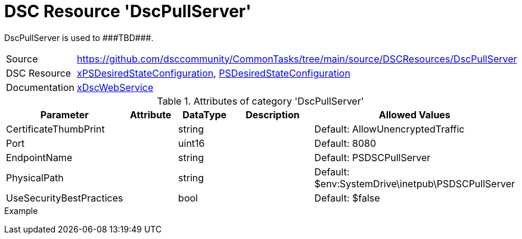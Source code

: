 // CommonTasks YAML Reference: DscPullServer
// =========================================

:YmlCategory: DscPullServer

:abstract:  {YmlCategory} is used to ###TBD###.

[#dscyml_dscpullserver]
= DSC Resource '{YmlCategory}'


[[dscyml_dscpullserver_abstract, {abstract}]]
{abstract}


[cols="1,3a" options="autowidth" caption=]
|===
| Source         | https://github.com/dsccommunity/CommonTasks/tree/main/source/DSCResources/DscPullServer
| DSC Resource   | https://github.com/dsccommunity/xPSDesiredStateConfiguration[xPSDesiredStateConfiguration], https://docs.microsoft.com/en-us/powershell/module/psdesiredstateconfiguration/?view=powershell-7[PSDesiredStateConfiguration]
| Documentation  | https://github.com/dsccommunity/xPSDesiredStateConfiguration#xdscwebservice[xDscWebService]
|===

.Attributes of category '{YmlCategory}'
[cols="1,1,1,2a,1a" options="header"]
|===
| Parameter
| Attribute
| DataType
| Description
| Allowed Values

| CertificateThumbPrint
|
| string
|
| Default: AllowUnencryptedTraffic

| Port
|
| uint16
|
| Default: 8080

| EndpointName
|
| string
|
| Default: PSDSCPullServer

| PhysicalPath
|
| string
|
| Default: $env:SystemDrive\inetpub\PSDSCPullServer

| UseSecurityBestPractices
|
| bool
|
| Default: $false

|===

.Example
[source, yaml]
----

----